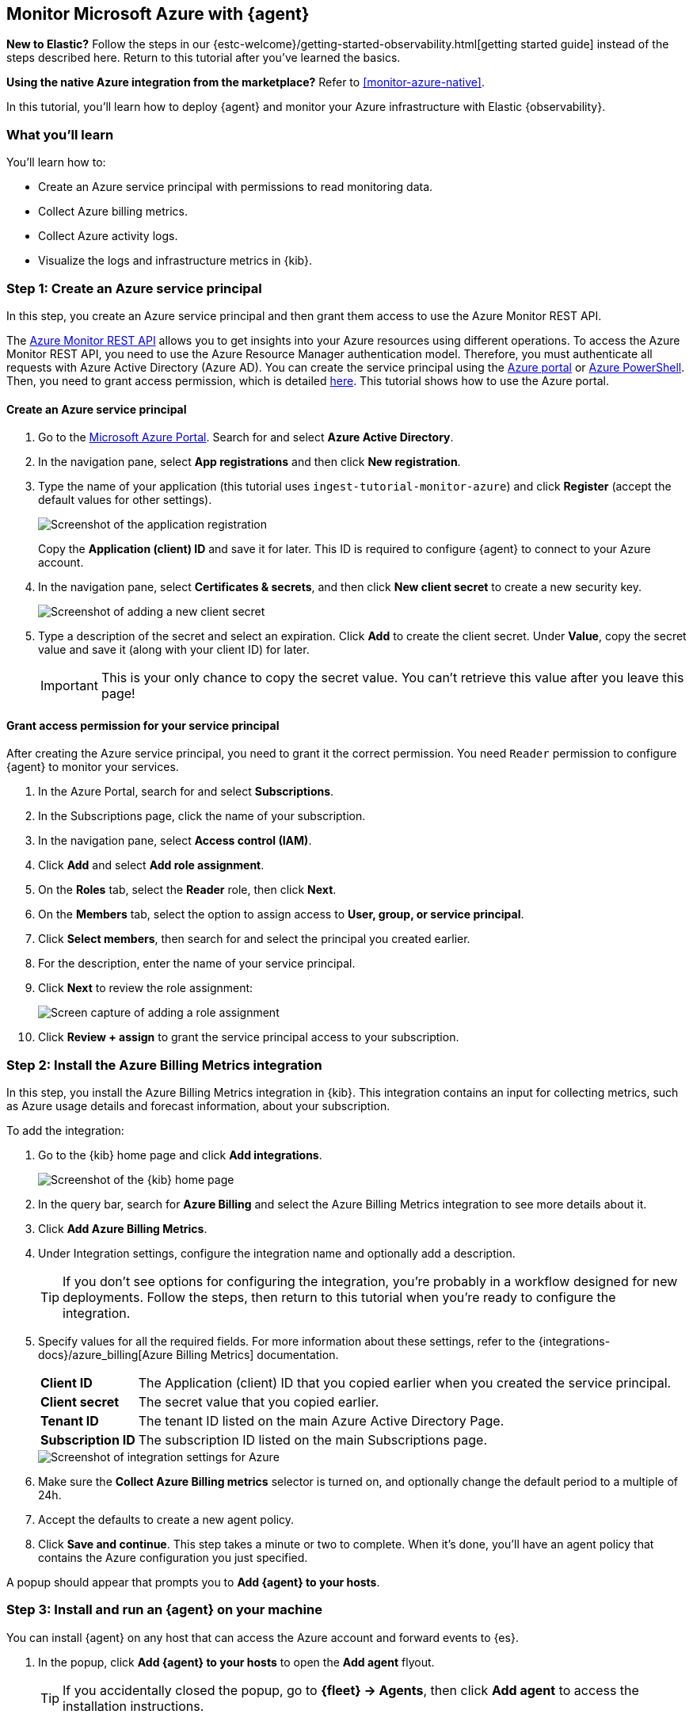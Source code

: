 [[monitor-azure-elastic-agent]]
== Monitor Microsoft Azure with {agent}

****
**New to Elastic?** Follow the steps in our {estc-welcome}/getting-started-observability.html[getting started guide] instead
of the steps described here. Return to this tutorial after you've learned the
basics.

**Using the native Azure integration from the marketplace?** Refer to
<<monitor-azure-native>>.
****

In this tutorial, you’ll learn how to deploy {agent} and monitor your Azure
infrastructure with Elastic {observability}.

[discrete]
[[azure-elastic-agent-what-you-learn]]
=== What you'll learn

You'll learn how to:

* Create an Azure service principal with permissions to read monitoring data.
* Collect Azure billing metrics.
* Collect Azure activity logs.
* Visualize the logs and infrastructure metrics in {kib}.

[discrete]
[[azure-collect-metrics]]
=== Step 1: Create an Azure service principal

In this step, you create an Azure service principal and then grant them access
to use the Azure Monitor REST API.

The https://docs.microsoft.com/en-us/rest/api/monitor/[Azure Monitor REST API]
allows you to get insights into your Azure resources using different operations.
To access the Azure Monitor REST API, you need to use the Azure Resource Manager
authentication model. Therefore, you must authenticate all requests with Azure
Active Directory (Azure AD). You can create the service principal using the
https://docs.microsoft.com/en-us/azure/active-directory/develop/howto-create-service-principal-portal[Azure portal] or
https://docs.microsoft.com/en-us/powershell/azure/create-azure-service-principal-azureps?view=azps-2.7.0[Azure PowerShell].
Then, you need to grant access permission, which is detailed
https://docs.microsoft.com/en-us/azure/role-based-access-control/built-in-roles[here].
This tutorial shows how to use the Azure portal.

[discrete]
==== Create an Azure service principal

. Go to the https://portal.azure.com/[Microsoft Azure Portal]. Search for and
select **Azure Active Directory**.

. In the navigation pane, select **App registrations** and then click
**New registration**.

. Type the name of your application (this tutorial uses
`ingest-tutorial-monitor-azure`) and click **Register** (accept the default
values for other settings).
+
[role="screenshot"]
image::images/agent-tut-azure-register-app.png[Screenshot of the application registration]
+
Copy the **Application (client) ID** and save it for later. This ID is
required to configure {agent} to connect to your Azure account.
+
. In the navigation pane, select **Certificates & secrets**, and then click
**New client secret** to create a new security key.
+
[role="screenshot"]
image::images/agent-tut-azure-click-client-secret.png[Screenshot of adding a new client secret]

. Type a description of the secret and select an expiration. Click **Add** to
create the client secret. Under **Value**, copy the secret value and save it
(along with your client ID) for later.
+
[IMPORTANT]
====
This is your only chance to copy the secret value. You can't retrieve this
value after you leave this page!
====

[discrete]
==== Grant access permission for your service principal

After creating the Azure service principal, you need to grant it the correct
permission. You need `Reader` permission to configure {agent} to monitor
your services.

. In the Azure Portal, search for and select **Subscriptions**.
. In the Subscriptions page, click the name of your subscription.
. In the navigation pane, select **Access control (IAM)**.
. Click **Add** and select **Add role assignment**.
. On the **Roles** tab, select the **Reader** role, then click **Next**.
. On the **Members** tab, select the option to assign access to
**User, group, or service principal**.
. Click **Select members**, then search for and select the principal you created
earlier.
. For the description, enter the name of your service principal.
. Click **Next** to review the role assignment:
+
[role="screenshot"]
image::images/agent-tut-azure-add-role-assignment.png[Screen capture of adding a role assignment]

. Click **Review + assign** to grant the service principal access to your
subscription.

[discrete]
[[elastic-agent-add-azure-integration]]
=== Step 2: Install the Azure Billing Metrics integration

In this step, you install the Azure Billing Metrics integration in {kib}. This
integration contains an input for collecting metrics, such as Azure usage
details and forecast information, about your subscription.

To add the integration: 

. Go to the {kib} home page and click **Add integrations**.
+
[role="screenshot"]
image::images/kibana-home.png[Screenshot of the {kib} home page]

. In the query bar, search for **Azure Billing** and select the Azure Billing
Metrics integration to see more details about it.

. Click **Add Azure Billing Metrics**.

. Under Integration settings, configure the integration name and optionally add
a description.
+
TIP: If you don't see options for configuring the integration, you're probably
in a workflow designed for new deployments. Follow the steps, then return to
this tutorial when you're ready to configure the integration.

. Specify values for all the required fields. For more information about these
settings, refer to the {integrations-docs}/azure_billing[Azure Billing Metrics]
documentation.
+
--
[horizontal]
**Client ID**::
The Application (client) ID that you copied earlier when you created the service
principal. 

**Client secret**:: The secret value that you copied earlier.

**Tenant ID**:: The tenant ID listed on the main Azure Active Directory Page.

**Subscription ID**:: The subscription ID listed on the main Subscriptions page.
--
+
[role="screenshot"]
image::images/agent-tut-azure-integration-settings.png[Screenshot of integration settings for Azure]

. Make sure the **Collect Azure Billing metrics** selector is turned on, and
optionally change the default period to a multiple of 24h.

. Accept the defaults to create a new agent policy. 

. Click **Save and continue**. This step takes a minute or two to complete. When
it's done, you'll have an agent policy that contains the Azure configuration you
just specified.

A popup should appear that prompts you to **Add {agent} to your hosts**.

[discrete]
[[azure-elastic-agent-install]]
=== Step 3: Install and run an {agent} on your machine

You can install {agent} on any host that can access the Azure account and forward
events to {es}.

. In the popup, click **Add {agent} to your hosts** to open the **Add agent**
flyout.
+
--
TIP: If you accidentally closed the popup, go to **{fleet} -> Agents**, then
click **Add agent** to access the installation instructions.

--
+
The **Add agent** flyout has two options: **Enroll in {fleet}** and **Run
standalone**. The default is to enroll the agents in {fleet}, as this reduces
the amount of work on the person managing the hosts by providing a centralized
management tool in {kib}.

. The enrollment token you need should already be selected.
+
NOTE: The enrollment token is specific to the {agent} policy that you just
created. When you run the command to enroll the agent in {fleet}, you will pass
in the enrollment token.

. To download, install, and enroll the {agent}, select your host operating
system and copy the installation command shown in the instructions.

. Run the command on the host where you want to install {agent}.

It takes a few minutes for {agent} to enroll in {fleet}, download the
configuration specified in the policy, and start collecting data. You can wait
to confirm incoming data, or close the window.

[discrete]
[[azure-elastic-agent-visualize-metrics]]
=== Step 4: Visualize Azure billing metrics

Now that the metrics are streaming to {es}, you can visualize them in {kib}. In
Kibana, open the main menu and click **Dashboard**. Search for Azure Billing and
select the dashboard called **[Azure Billing] Billing Overview**.

[role="screenshot"]
image::images/agent-tut-azure-billing-dashboard.png[Screenshot of Azure billing overview dashboard]

Keep in mind {agent} collects data every 24 hours.

[discrete]
[[azure-elastic-agent-collect-azure-activity-logs]]
=== Step 5: Collect Azure activity logs

Azure activity logs provide insight into the operations performed on resources
in your subscription, such as when and who modified resources, and when virtual
machines were started (or failed to start).

In this step, you configure Azure to export activity logs to an Azure event hub,
then you configure the Azure Logs integration to read logs from the event hub
and send them to {es}.

[discrete]
[[azure-elastic-agent-create-event-hub]]
==== Create an event hub for your logs

https://learn.microsoft.com/en-us/azure/event-hubs/event-hubs-about[Azure Event Hubs]
is a data streaming platform and event ingestion service that you use to store
in-flight Azure logs before sending them to {es}. For this tutorial, you create
a single event hub because you are collecting logs from one service: the Azure
Monitor service.

To create an Azure event hub:

. Go to the Azure portal.
. Search for and select **Event Hubs**.
. Click **Create** and create a new Event Hubs namespace. You'll need to create
a new resource group, or choose an existing one.
. Enter the required settings for the namespace and click **Review + create**.
+
[role="screenshot"]
image::images/agent-tut-azure-create-eventhub.png[Screenshot of window for creating an event hub namespace]
. Click **Create** to deploy the resource.
. In the new namespace, click **+ Event Hub** and enter a name for the event
hub.
. Click **Review + create**, and then click **Create** to deploy the resource. 
. Make a note of the namespace and event hub name because you will need them
later.

****
**When do I need more than one event hub?**

Typically you create an event hub for each service you want to monitor. For
example, imagine that you want to collect activity logs from the Azure
Monitor service plus signin and audit logs from the Active Directory service.
Rather than sending all logs to a single event hub, you create an event hub for
each service:

image::images/agent-tut-azure-event-hub-diagram.png[Diagram that shows an event hub for Active Directory logs and an event hub for activity logs]

This setup is more efficient than using a single event hub for all logs because
it:

* Ensures that you publish only the logs expected by the downstream
integration. 
* Saves bandwidth and compute resources because inputs only need to process
relevant logs, rather than processing all the logs for all your monitored
services, then discarding unneeded logs.
* Avoids duplicates that might result from multiple inputs inadvertently reading
and processing the same logs.

For high-volume deployments, you might even want to have a dedicated event hub for each data stream.
****

[discrete]
[[azure-elastic-agent-configure-azure-diagnostics]]
==== Configure diagnostic settings to send logs to the event hub

Every Azure service that creates logs has diagnostic settings that allow you to
export logs and metrics to an external destination. In this step, you configure
the Azure Monitor service to export activity logs to the event hub you created
earlier.

To configure diagnostic settings for the Azure Monitor service:

. Go to the Azure portal and go to **Home -> Monitor**.
. In the navigation page, select **Activity log**, and then click
**Export Activity Logs**.
. Select your subscription and click **Add diagnostic setting**.
. Enter a name for the diagnostic setting.
. In the list of log categories, select the logs you want to export.
. Under Destination details, select **Stream to an event hub** and select the
namespace and event hub you created earlier. For example:
[role="screenshot"]
image::images/agent-tut-azure-log-categories.png[Screenshot of Azure diagnostic settings showing Administrative, Security, ServiceHealth, and Alert logs categories selected]
. Save the diagnostic settings.

[discrete]
[[azure-elastic-agent-configure-logs-integration]]
==== Configure the Azure Logs integration to collect activity logs

Now that activity logs are streaming into the event hub, you can configure
the Azure activity log integration to ingest the logs.

To add the integration: 

. Go to the {kib} home page and click **Add integrations**.

. In the query bar, search for **Azure activity logs** and select the Azure
activity logs integration to see more details about it.

. Click **Add Azure activity logs**.

. Under Integration settings, configure the integration name and optionally add
a description.

. Specify values for all the required fields. For more information about these
settings, refer to the {integrations-docs}/activitylogs[Azure activity logs]
documentation.
+
--
[horizontal]
**Eventhub**:: The name of the event hub you created earlier.

**Connection String**:: The connection string primary key of the event hub. To
learn how to get the connection string, refer to
https://learn.microsoft.com/en-us/azure/event-hubs/event-hubs-get-connection-string[Get an Event Hubs connection string]
in the Azure documentation.
+
TIP: Instead of copying the connection string from the RootManageSharedAccessKey
policy, you should create a new shared access policy (with permission to listen)
and copy the connection string from the new policy.

**Storage account**:: The name of a blob storage account that {agent} can use
to store information about logs consumed by the agent. You can use the same
storage account container for all integrations.

**Storage account key**:: A valid access key defined for the storage account.
--
+
[role="screenshot"]
image::images/agent-tut-azure-activity-log-settings.png[Screenshot of integration settings for Azure activity logs]

. Make sure the **Collect Azure activity logs from Event Hub** selector is
turned on.

. Under **Existing hosts**, select the agent policy that created earlier.

. Save and deploy the integration.
+
This step takes a minute or two to complete. When it's done, you'll have an
agent policy that contains the Azure activity logs configuration plus the
billing metrics configuration. The deployed {agent} will pick up the policy
change and start sending Azure activity logs to {es}.

[discrete]
[[azure-elastic-agent-visualize-azure-logs]]
=== Step 5: Visualize Azure activity logs

Now that logs are streaming into {es}, you can visualize them in {kib}. To see
the raw logs, open the main menu in {kib}, then click **Logs**. Notice that you
can filter on a specific data stream. This example uses
`data_stream.dataset : "azure.activitylogs"` to show Azure activity logs:

[role="screenshot"]
image::images/agent-tut-azure-activity-logs.png[Screenshot of Logs app showing Azure activity logs]

The Azure activity logs integration also comes with pre-built dashboards that
you can use to visualize the data. In {kib}, open the main menu and click
**Dashboard**. Search for Azure activity and select the dashboard called
**[Logs Azure] User Activity**:

[role="screenshot"]
image::images/agent-tut-azure-activity-logs-dashboard.png[Screenshot of Azure activity logs dashboard]

Congratulations! You have completed the tutorial. To try other tutorials in this
series, visit the <<observability-tutorials>> page.
